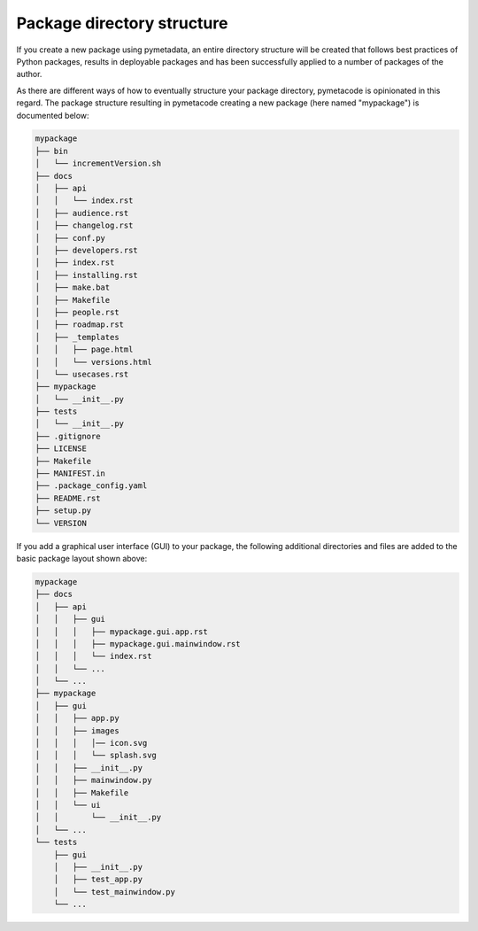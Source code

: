 ===========================
Package directory structure
===========================

If you create a new package using pymetadata, an entire directory structure will be created that follows best practices of Python packages, results in deployable packages and has been successfully applied to a number of packages of the author.

As there are different ways of how to eventually structure your package directory, pymetacode is opinionated in this regard. The package structure resulting in pymetacode creating a new package (here named "mypackage") is documented below:

.. code-block:: bash

    mypackage
    ├── bin
    │   └── incrementVersion.sh
    ├── docs
    │   ├── api
    │   │   └── index.rst
    │   ├── audience.rst
    │   ├── changelog.rst
    │   ├── conf.py
    │   ├── developers.rst
    │   ├── index.rst
    │   ├── installing.rst
    │   ├── make.bat
    │   ├── Makefile
    │   ├── people.rst
    │   ├── roadmap.rst
    │   ├── _templates
    │   │   ├── page.html
    │   │   └── versions.html
    │   └── usecases.rst
    ├── mypackage
    │   └── __init__.py
    ├── tests
    │   └── __init__.py
    ├── .gitignore
    ├── LICENSE
    ├── Makefile
    ├── MANIFEST.in
    ├── .package_config.yaml
    ├── README.rst
    ├── setup.py
    └── VERSION


If you add a graphical user interface (GUI) to your package, the following additional directories and files are added to the basic package layout shown above:

.. code-block::

    mypackage
    ├── docs
    │   ├── api
    │   │   ├── gui
    │   │   │   ├── mypackage.gui.app.rst
    │   │   │   ├── mypackage.gui.mainwindow.rst
    │   │   │   └── index.rst
    │   │   └── ...
    │   └── ...
    ├── mypackage
    │   ├── gui
    │   │   ├── app.py
    │   │   ├── images
    │   │   │   │── icon.svg
    │   │   │   └── splash.svg
    │   │   ├── __init__.py
    │   │   ├── mainwindow.py
    │   │   ├── Makefile
    │   │   └── ui
    │   │       └── __init__.py
    │   └── ...
    └── tests
        ├── gui
        │   ├── __init__.py
        │   ├── test_app.py
        │   └── test_mainwindow.py
        └── ...
